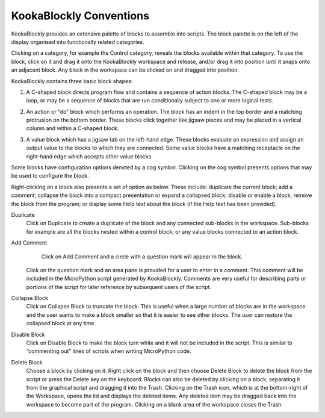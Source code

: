 KookaBlockly Conventions
========================

KookaBlockly provides an extensive palette of blocks to assemble into scripts.  The block palette is on the left of the display organised into functionally related categories.  

Clicking on a category, for example the Control category, reveals the blocks available within that category.  To use the block, click on it and drag it onto the KookaBlockly workspace and release, and/or drag it into position until it snaps onto an adjacent block. Any block in the workspace can be clicked on and dragged into position.

KookaBlockly contains three basic block shapes:

1.	A C-shaped block directs program flow and contains a sequence of action blocks.  The C-shaped block may be a loop, or may be a sequence of blocks that are run conditionally subject to one or more logical tests.

.. image:: images/every-loop-if-do.png
   :width: 300
   :align: center


2.	An action or “do” block which performs an operation.  The block has an indent in the top border and a matching protrusion on the bottom border.  These blocks click together like jigsaw pieces and may be placed in a vertical column and within a C-shaped block.

.. image:: images/display-clear.png
   :width: 200
   :align: center


3.	A value block which has a jigsaw tab on the left-hand edge.  These blocks evaluate an expression and assign an output value to the blocks to which they are connected.  Some value blocks have a matching receptacle on the right-hand edge which accepts other value blocks.

.. image:: images/math-number-squareroot.png
   :width: 300
   :align: center


Some blocks have configuration options denoted by a cog symbol.  Clicking on the cog symbol presents options that may be used to configure the block.

.. image:: images/if-do-config.png
   :width: 200
   :align: center


Right-clicking on a block also presents a set of option as below.  These include: duplicate the current block; add a comment; collapse the block into a compact presentation or expand a collapsed block; disable or enable a block; remove the block from the program; or display some Help text about the block (if the Help text has been provided).

.. image:: images/if-do-rightclick.png
   :width: 150
   :align: center

Duplicate		
   Click on Duplicate to create a duplicate of the block and any connected sub-blocks in the workspace.  Sub-blocks for example are all the blocks nested within a control block, or any value blocks connected to an action block.

Add Comment	
	Click on Add Comment and a circle with a question mark will appear in the block.                               
   Click on the question mark and an area pane is provided for a user to enter in a comment.  
   This comment will be included in the MicroPython script generated by KookaBlockly.                               
   Comments are very useful for describing parts or portions of the script for later reference by subsequent users of the script.

Collapse Block		
   Click on Collapse Block to truncate the block.  
   This is useful when a large number of blocks are in the workspace and the user wants to make a block smaller so that it is easier to see other blocks.  
   The user can restore the collapsed block at any time.

Disable Block		
   Click on Disable Block to make the block turn white and it will not be included in the script.  
   This is similar to “commenting out” lines of scripts when writing MicroPython code.

Delete Block		
   Choose a block by clicking on it.  
   Right click on the block and then choose Delete Block to delete the block from the script or press the Delete key on the keyboard.   
   Blocks can also be deleted by clicking on a block, separating it from the graphical script and dragging it into the Trash.
   Clicking on the Trash icon, which is at the bottom-right of the Workspace, opens the lid and displays the deleted items.  
   Any deleted item may be dragged back into the workspace to become part of the program.  
   Clicking on a blank area of the workspace closes the Trash.
